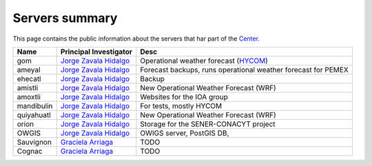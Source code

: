 Servers summary
===============

This page contains the public information about the servers that har part of
the `Center <http://atmosfera.unam.mx>`_.

.. free -m //Ver mem ram
.. cat /etc/issue
.. df -h
.. cat /proc/cpuinfo

+------------+---------------------------------------------------------------------------------+---------------------------------------------------------------+
| Name       | Principal Investigator                                                          | Desc                                                          |
+============+=================================================================================+===============================================================+
| gom        | `Jorge Zavala Hidalgo <http://www.atmosfera.unam.mx/directorio/zavala_j.html>`_ | Operational weather forecast (`HYCOM <https://hycom.org/>`_)  |
+------------+---------------------------------------------------------------------------------+---------------------------------------------------------------+
| ameyal     | `Jorge Zavala Hidalgo <http://www.atmosfera.unam.mx/directorio/zavala_j.html>`_ | Forecast backups, runs operational weather forecast for PEMEX |
+------------+---------------------------------------------------------------------------------+---------------------------------------------------------------+
| ehecatl    | `Jorge Zavala Hidalgo <http://www.atmosfera.unam.mx/directorio/zavala_j.html>`_ | Backup                                                        |
+------------+---------------------------------------------------------------------------------+---------------------------------------------------------------+
| amistli    | `Jorge Zavala Hidalgo <http://www.atmosfera.unam.mx/directorio/zavala_j.html>`_ | New Operational Weather Forecast (WRF)                        |
+------------+---------------------------------------------------------------------------------+---------------------------------------------------------------+
| amoxtli    | `Jorge Zavala Hidalgo <http://www.atmosfera.unam.mx/directorio/zavala_j.html>`_ | Websites for the IOA group                                    |
+------------+---------------------------------------------------------------------------------+---------------------------------------------------------------+
| mandibulin | `Jorge Zavala Hidalgo <http://www.atmosfera.unam.mx/directorio/zavala_j.html>`_ | For tests, mostly HYCOM                                       |
+------------+---------------------------------------------------------------------------------+---------------------------------------------------------------+
| quiyahuatl | `Jorge Zavala Hidalgo <http://www.atmosfera.unam.mx/directorio/zavala_j.html>`_ | New Operational Weather Forecast (WRF)                        |
+------------+---------------------------------------------------------------------------------+---------------------------------------------------------------+
| orion      | `Jorge Zavala Hidalgo <http://www.atmosfera.unam.mx/directorio/zavala_j.html>`_ | Storage for the SENER-CONACYT project                         |
+------------+---------------------------------------------------------------------------------+---------------------------------------------------------------+
| OWGIS      | `Jorge Zavala Hidalgo <http://www.atmosfera.unam.mx/directorio/zavala_j.html>`_ | OWIGS server, PostGIS DB,                                     |
+------------+---------------------------------------------------------------------------------+---------------------------------------------------------------+
| Sauvignon  | `Graciela Arriaga <http://www.atmosfera.unam.mx/directorio/raga_g.html>`_       | TODO                                                          |
+------------+---------------------------------------------------------------------------------+---------------------------------------------------------------+
| Cognac     | `Graciela Arriaga <http://www.atmosfera.unam.mx/directorio/raga_g.html>`_       | TODO                                                          |
+------------+---------------------------------------------------------------------------------+---------------------------------------------------------------+



